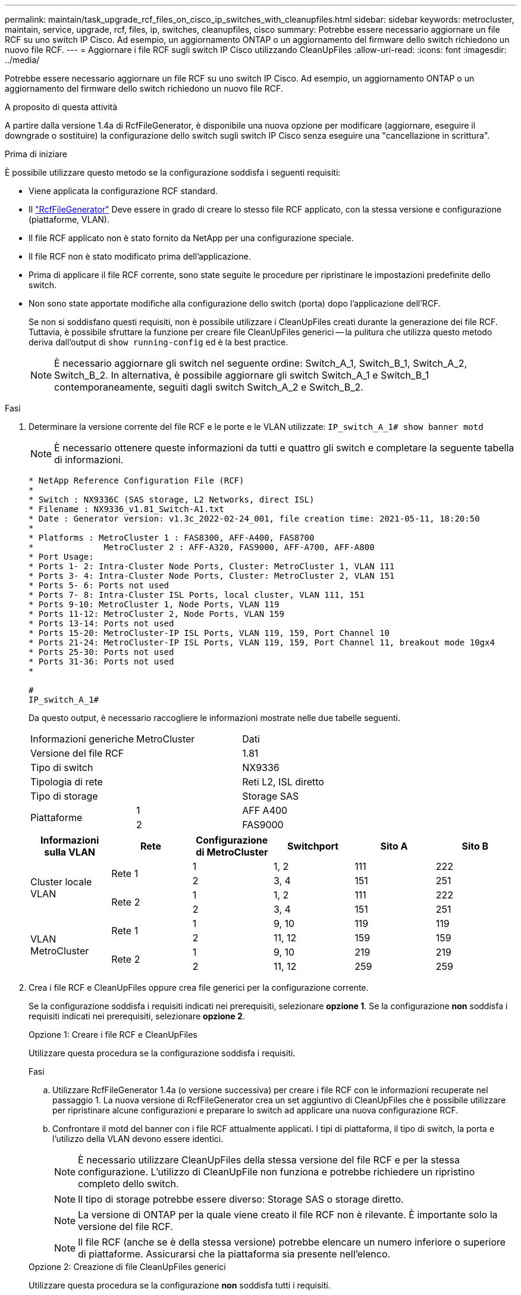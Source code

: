 ---
permalink: maintain/task_upgrade_rcf_files_on_cisco_ip_switches_with_cleanupfiles.html 
sidebar: sidebar 
keywords: metrocluster, maintain, service, upgrade, rcf, files, ip, switches, cleanupfiles, cisco 
summary: Potrebbe essere necessario aggiornare un file RCF su uno switch IP Cisco. Ad esempio, un aggiornamento ONTAP o un aggiornamento del firmware dello switch richiedono un nuovo file RCF. 
---
= Aggiornare i file RCF sugli switch IP Cisco utilizzando CleanUpFiles
:allow-uri-read: 
:icons: font
:imagesdir: ../media/


[role="lead"]
Potrebbe essere necessario aggiornare un file RCF su uno switch IP Cisco. Ad esempio, un aggiornamento ONTAP o un aggiornamento del firmware dello switch richiedono un nuovo file RCF.

.A proposito di questa attività
A partire dalla versione 1.4a di RcfFileGenerator, è disponibile una nuova opzione per modificare (aggiornare, eseguire il downgrade o sostituire) la configurazione dello switch sugli switch IP Cisco senza eseguire una "cancellazione in scrittura".

.Prima di iniziare
È possibile utilizzare questo metodo se la configurazione soddisfa i seguenti requisiti:

* Viene applicata la configurazione RCF standard.
* Il https://mysupport.netapp.com/site/tools/tool-eula/rcffilegenerator["RcfFileGenerator"] Deve essere in grado di creare lo stesso file RCF applicato, con la stessa versione e configurazione (piattaforme, VLAN).
* Il file RCF applicato non è stato fornito da NetApp per una configurazione speciale.
* Il file RCF non è stato modificato prima dell'applicazione.
* Prima di applicare il file RCF corrente, sono state seguite le procedure per ripristinare le impostazioni predefinite dello switch.
* Non sono state apportate modifiche alla configurazione dello switch (porta) dopo l'applicazione dell'RCF.
+
Se non si soddisfano questi requisiti, non è possibile utilizzare i CleanUpFiles creati durante la generazione dei file RCF. Tuttavia, è possibile sfruttare la funzione per creare file CleanUpFiles generici -- la pulitura che utilizza questo metodo deriva dall'output di `show running-config` ed è la best practice.

+

NOTE: È necessario aggiornare gli switch nel seguente ordine: Switch_A_1, Switch_B_1, Switch_A_2, Switch_B_2. In alternativa, è possibile aggiornare gli switch Switch_A_1 e Switch_B_1 contemporaneamente, seguiti dagli switch Switch_A_2 e Switch_B_2.



.Fasi
. Determinare la versione corrente del file RCF e le porte e le VLAN utilizzate: `IP_switch_A_1# show banner motd`
+

NOTE: È necessario ottenere queste informazioni da tutti e quattro gli switch e completare la seguente tabella di informazioni.

+
[listing]
----
* NetApp Reference Configuration File (RCF)
*
* Switch : NX9336C (SAS storage, L2 Networks, direct ISL)
* Filename : NX9336_v1.81_Switch-A1.txt
* Date : Generator version: v1.3c_2022-02-24_001, file creation time: 2021-05-11, 18:20:50
*
* Platforms : MetroCluster 1 : FAS8300, AFF-A400, FAS8700
*              MetroCluster 2 : AFF-A320, FAS9000, AFF-A700, AFF-A800
* Port Usage:
* Ports 1- 2: Intra-Cluster Node Ports, Cluster: MetroCluster 1, VLAN 111
* Ports 3- 4: Intra-Cluster Node Ports, Cluster: MetroCluster 2, VLAN 151
* Ports 5- 6: Ports not used
* Ports 7- 8: Intra-Cluster ISL Ports, local cluster, VLAN 111, 151
* Ports 9-10: MetroCluster 1, Node Ports, VLAN 119
* Ports 11-12: MetroCluster 2, Node Ports, VLAN 159
* Ports 13-14: Ports not used
* Ports 15-20: MetroCluster-IP ISL Ports, VLAN 119, 159, Port Channel 10
* Ports 21-24: MetroCluster-IP ISL Ports, VLAN 119, 159, Port Channel 11, breakout mode 10gx4
* Ports 25-30: Ports not used
* Ports 31-36: Ports not used
*

#
IP_switch_A_1#
----
+
Da questo output, è necessario raccogliere le informazioni mostrate nelle due tabelle seguenti.

+
|===


| Informazioni generiche | MetroCluster | Dati 


| Versione del file RCF |  | 1.81 


| Tipo di switch |  | NX9336 


| Tipologia di rete |  | Reti L2, ISL diretto 


| Tipo di storage |  | Storage SAS 


.2+| Piattaforme | 1 | AFF A400 


| 2 | FAS9000 
|===
+
|===
| Informazioni sulla VLAN | Rete | Configurazione di MetroCluster | Switchport | Sito A | Sito B 


.4+| Cluster locale VLAN .2+| Rete 1 | 1 | 1, 2 | 111 | 222 


| 2 | 3, 4 | 151 | 251 


.2+| Rete 2 | 1 | 1, 2 | 111 | 222 


| 2 | 3, 4 | 151 | 251 


.4+| VLAN MetroCluster .2+| Rete 1 | 1 | 9, 10 | 119 | 119 


| 2 | 11, 12 | 159 | 159 


.2+| Rete 2 | 1 | 9, 10 | 219 | 219 


| 2 | 11, 12 | 259 | 259 
|===
. [[Create-RCF-Files-and-CleanUpFiles-or-create-generic-CleanUpFiles]] Crea i file RCF e CleanUpFiles oppure crea file generici per la configurazione corrente.
+
Se la configurazione soddisfa i requisiti indicati nei prerequisiti, selezionare *opzione 1*. Se la configurazione *non* soddisfa i requisiti indicati nei prerequisiti, selezionare *opzione 2*.

+
[role="tabbed-block"]
====
.Opzione 1: Creare i file RCF e CleanUpFiles
--
Utilizzare questa procedura se la configurazione soddisfa i requisiti.

.Fasi
.. Utilizzare RcfFileGenerator 1.4a (o versione successiva) per creare i file RCF con le informazioni recuperate nel passaggio 1. La nuova versione di RcfFileGenerator crea un set aggiuntivo di CleanUpFiles che è possibile utilizzare per ripristinare alcune configurazioni e preparare lo switch ad applicare una nuova configurazione RCF.
.. Confrontare il motd del banner con i file RCF attualmente applicati. I tipi di piattaforma, il tipo di switch, la porta e l'utilizzo della VLAN devono essere identici.
+

NOTE: È necessario utilizzare CleanUpFiles della stessa versione del file RCF e per la stessa configurazione. L'utilizzo di CleanUpFile non funziona e potrebbe richiedere un ripristino completo dello switch.

+

NOTE: Il tipo di storage potrebbe essere diverso: Storage SAS o storage diretto.

+

NOTE: La versione di ONTAP per la quale viene creato il file RCF non è rilevante. È importante solo la versione del file RCF.

+

NOTE: Il file RCF (anche se è della stessa versione) potrebbe elencare un numero inferiore o superiore di piattaforme. Assicurarsi che la piattaforma sia presente nell'elenco.



--
.Opzione 2: Creazione di file CleanUpFiles generici
--
Utilizzare questa procedura se la configurazione *non* soddisfa tutti i requisiti.

.Fasi
.. Recuperare l'output di `show running-config` da ogni switch.
.. Aprire lo strumento RcfFileGenerator e fare clic su "Create generic CleanUpFiles" (Crea file di pulizia generici) nella parte inferiore della finestra
.. Copiare l'output recuperato al punto 1 dal commutatore 'uno' nella finestra superiore. È possibile rimuovere o lasciare l'output predefinito.
.. Fare clic su "Create CUF Files" (Crea file CUF).
.. Copiare l'output dalla finestra inferiore in un file di testo (questo file è CleanUpFile).
.. Ripetere i passaggi c, d ed e per tutti gli switch della configurazione.
+
Al termine di questa procedura, si dovrebbero avere quattro file di testo, uno per ogni switch. È possibile utilizzare questi file nello stesso modo dei CleanUpFiles che è possibile creare utilizzando l'opzione 1.



--
====
. [[Create-the-new-RCF-Files-for-the-new-Configuration]] Crea i "nuovi" file RCF per la nuova configurazione. Creare questi file nello stesso modo in cui sono stati creati nel passaggio precedente, ad eccezione della scelta della versione del file ONTAP e RCF corrispondente.
+
Dopo aver completato questo passaggio, si dovrebbero avere due set di file RCF, ciascuno costituito da dodici file.

. Scaricare i file sul bootflash.
+
.. Scaricare i CleanUpFiles creati in <<Create-RCF-files-and-CleanUpFiles-or-create-generic-CleanUpFiles,Creare i file RCF e CleanUpFiles oppure creare file CleanUpFiles generici per la configurazione corrente>>
+

NOTE: Questo file CleanUpFile si applica al file RCF corrente e *NON* al nuovo RCF a cui si desidera eseguire l'aggiornamento.

+
Esempio di CleanUpFile per Switch-A1: `Cleanup_NX9336_v1.81_Switch-A1.txt`

.. Scarica i "nuovi" file RCF creati in <<Create-the-new-RCF-files-for-the-new-configuration,Creare i "nuovi" file RCF per la nuova configurazione.>>
+
Esempio di file RCF per Switch-A1: `NX9336_v1.90_Switch-A1.txt`

.. Scaricare i CleanUpFiles creati in <<Create-the-new-RCF-files-for-the-new-configuration,Creare i "nuovi" file RCF per la nuova configurazione.>> Questo passaggio è facoltativo: È possibile utilizzare il file in futuro per aggiornare la configurazione dello switch. Corrisponde alla configurazione attualmente applicata.
+
Esempio di CleanUpFile per Switch-A1: `Cleanup_NX9336_v1.90_Switch-A1.txt`

+

NOTE: Utilizzare CleanUpFile per la versione RCF corretta (corrispondente). Se si utilizza un CleanUpFile per una versione RCF diversa o per una configurazione diversa, la pulizia della configurazione potrebbe non funzionare correttamente.

+
Il seguente esempio copia i tre file nella flash di avvio:

+
[listing]
----
IP_switch_A_1# copy sftp://user@50.50.50.50/RcfFiles/NX9336-direct-SAS_v1.81_MetroCluster-IP_L2Direct_A400FAS8700_xxx_xxx_xxx_xxx/Cleanup_NX9336_v1.81_Switch-A1.txt bootflash:
IP_switch_A_1# copy sftp://user@50.50.50.50/RcfFiles/NX9336-direct-SAS_v1.90_MetroCluster-IP_L2Direct_A400FAS8700A900FAS9500_xxx_xxx_xxx_xxxNX9336_v1.90//NX9336_v1.90_Switch-A1.txt bootflash:
IP_switch_A_1# copy sftp://user@50.50.50.50/RcfFiles/NX9336-direct-SAS_v1.90_MetroCluster-IP_L2Direct_A400FAS8700A900FAS9500_xxx_xxx_xxx_xxxNX9336_v1.90//Cleanup_NX9336_v1.90_Switch-A1.txt bootflash:
----
+

NOTE: Viene richiesto di specificare Virtual Routing and Forwarding (VRF).



. Applicare il file CleanUpFile o il file CleanUpFile generico.
+
Alcune configurazioni vengono ripristinate e gli switchport vengono "offline".

+
.. Verificare che non vi siano modifiche in sospeso alla configurazione di avvio: `show running-config diff`
+
[listing]
----
IP_switch_A_1# show running-config diff
IP_switch_A_1#
----


. Se viene visualizzato l'output di sistema, salvare la configurazione in esecuzione nella configurazione di avvio: `copy running-config startup-config`
+

NOTE: L'output del sistema indica che la configurazione di avvio e la configurazione in esecuzione sono diverse e in sospeso. Se non si salvano le modifiche in sospeso, non è possibile eseguire il rollback utilizzando un ricaricamento dello switch.

+
.. Applicare il comando CleanUpFile:
+
[listing]
----

IP_switch_A_1# copy bootflash:Cleanup_NX9336_v1.81_Switch-A1.txt running-config

IP_switch_A_1#
----
+

NOTE: Lo script potrebbe impiegare del tempo per tornare al prompt dello switch. Nessun output previsto.



. Visualizzare la configurazione in esecuzione per verificare che la configurazione sia stata cancellata: `show running-config`
+
La configurazione corrente dovrebbe mostrare:

+
** Non sono configurate mappe di classe ed elenchi di accesso IP
** Non sono configurate mappe di policy
** Nessuna policy di servizio configurata
** Nessun profilo porta configurato
** Tutte le interfacce Ethernet (ad eccezione di mgmt0 che non devono mostrare alcuna configurazione e deve essere configurata solo la VLAN 1).
+
Se uno degli elementi sopra indicati è configurato, potrebbe non essere possibile applicare una nuova configurazione del file RCF. Tuttavia, è possibile tornare alla configurazione precedente ricaricando lo switch *senza* salvare la configurazione in esecuzione nella configurazione di avvio. Lo switch verrà configurato in precedenza.



. Applicare il file RCF e verificare che le porte siano in linea.
+
.. Applicare i file RCF.
+
[listing]
----
IP_switch_A_1# copy bootflash:NX9336_v1.90-X2_Switch-A1.txt running-config
----
+

NOTE: Durante l'applicazione della configurazione vengono visualizzati alcuni messaggi di avviso. Messaggi di errore non previsti.

.. Una volta applicata la configurazione, verificare che il cluster e le porte MetroCluster siano in linea con uno dei seguenti comandi: `show interface brief`, `show cdp neighbors`, o. `show lldp neighbors`
+

NOTE: Se è stata modificata la VLAN per il cluster locale e si è aggiornato il primo switch del sito, il monitoraggio dello stato del cluster potrebbe non riportare lo stato come "integro" perché le VLAN delle configurazioni precedenti e nuove non corrispondono. Dopo l'aggiornamento del secondo switch, lo stato dovrebbe tornare a essere integro.

+
Se la configurazione non viene applicata correttamente o non si desidera mantenere la configurazione, è possibile tornare alla configurazione precedente ricaricando lo switch *senza* salvare la configurazione in esecuzione nella configurazione di avvio. Lo switch verrà configurato in precedenza.



. Salvare la configurazione e ricaricare lo switch.
+
[listing]
----
IP_switch_A_1# copy running-config startup-config

IP_switch_A_1# reload
----


